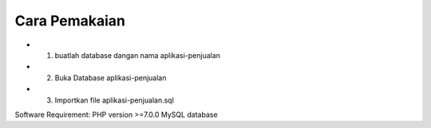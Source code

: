 ###################
Cara Pemakaian
###################

- 1. buatlah database dangan nama aplikasi-penjualan
- 2. Buka Database aplikasi-penjualan
- 3. Importkan file aplikasi-penjualan.sql


Software Requirement:
PHP version >=7.0.0
MySQL database
